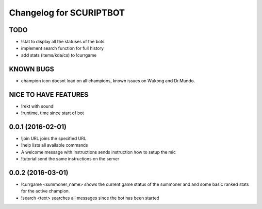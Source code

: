 ^^^^^^^^^^^^^^^^^^^^^^^^^^^^^^
Changelog for SCURIPTBOT
^^^^^^^^^^^^^^^^^^^^^^^^^^^^^^

TODO
------------------
* !stat to display all the statuses of the bots
* implement search function for full history
* add stats (items/kda/cs) to !currgame

KNOWN BUGS
------------------
* champion icon doesnt load on all champions, known issues on Wukong and Dr.Mundo. 

NICE TO HAVE FEATURES
------------------
* !rekt with sound
* !runtime, time since start of bot


0.0.1 (2016-02-01)
------------------
* !join URL joins the specified URL
* !help lists all available commands
* A welcome message with instructions sends instruction how to setup the mic
* !tutorial send the same instructions on the server 

0.0.2 (2016-03-01)
------------------
* !currgame <summoner_name> shows the current game status of the summoner and and some basic ranked stats for the active champion.
* !search <text> searches all messages since the bot has been started